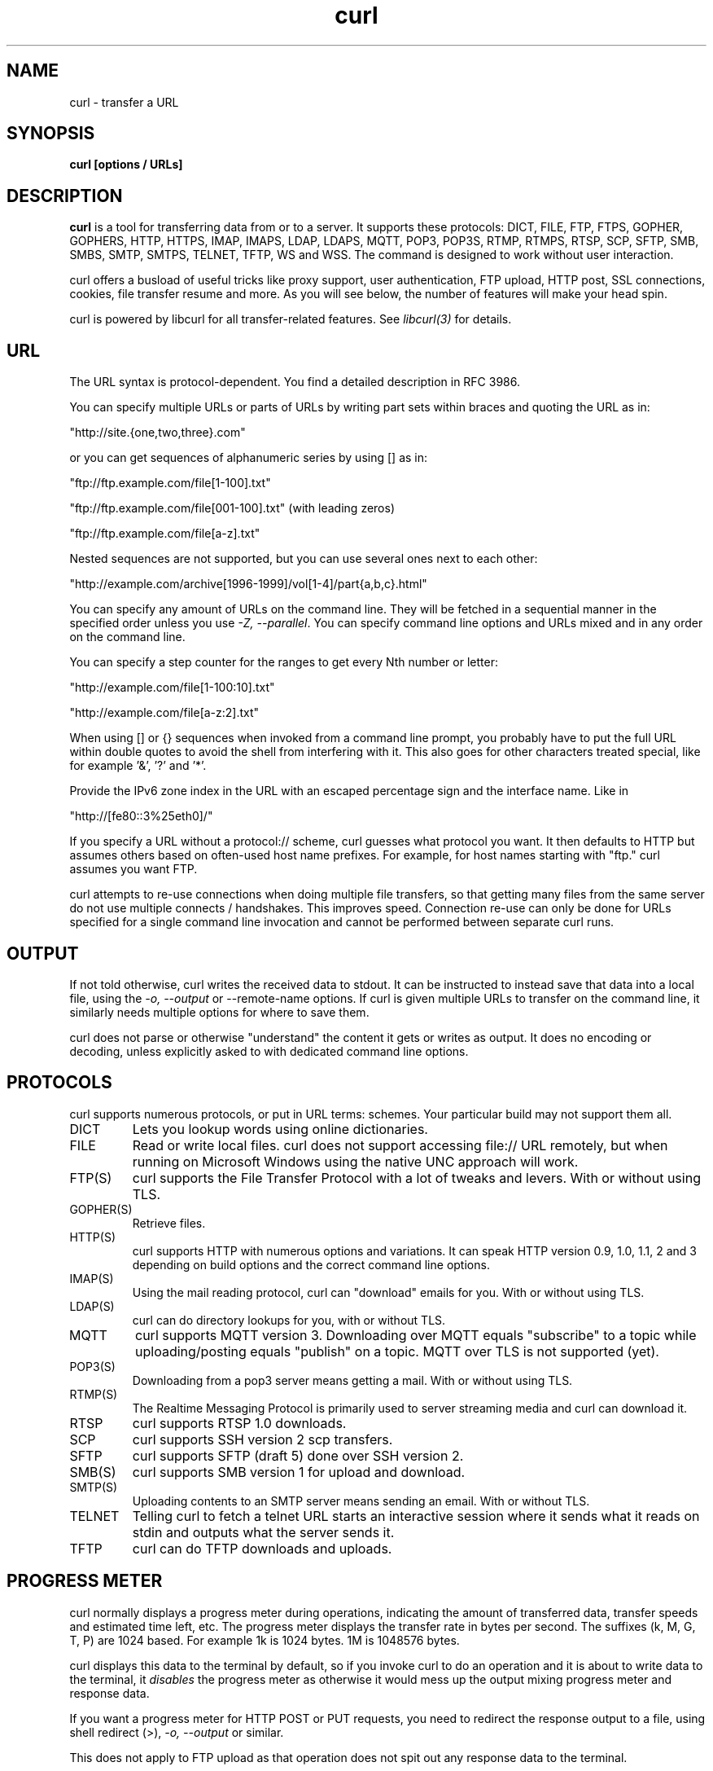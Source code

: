 .\" **************************************************************************
.\" *                                  _   _ ____  _
.\" *  Project                     ___| | | |  _ \| |
.\" *                             / __| | | | |_) | |
.\" *                            | (__| |_| |  _ <| |___
.\" *                             \___|\___/|_| \_\_____|
.\" *
.\" * Copyright (C) Daniel Stenberg, <daniel@haxx.se>, et al.
.\" *
.\" * This software is licensed as described in the file COPYING, which
.\" * you should have received as part of this distribution. The terms
.\" * are also available at https://curl.se/docs/copyright.html.
.\" *
.\" * You may opt to use, copy, modify, merge, publish, distribute and/or sell
.\" * copies of the Software, and permit persons to whom the Software is
.\" * furnished to do so, under the terms of the COPYING file.
.\" *
.\" * This software is distributed on an "AS IS" basis, WITHOUT WARRANTY OF ANY
.\" * KIND, either express or implied.
.\" *
.\" * SPDX-License-Identifier: curl
.\" *
.\" **************************************************************************
.\"
.\" DO NOT EDIT. Generated by the curl project gen.pl man page generator.
.\"
.TH curl 1 "July 07 2023" "curl 8.2.0" "curl Manual"
.SH NAME
curl \- transfer a URL
.SH SYNOPSIS
.B curl [options / URLs]
.SH DESCRIPTION
\fBcurl\fP is a tool for transferring data from or to a server. It supports these
protocols: DICT, FILE, FTP, FTPS, GOPHER, GOPHERS, HTTP, HTTPS, IMAP, IMAPS,
LDAP, LDAPS, MQTT, POP3, POP3S, RTMP, RTMPS, RTSP, SCP, SFTP, SMB, SMBS, SMTP,
SMTPS, TELNET, TFTP, WS and WSS. The command is designed to work without user
interaction.

curl offers a busload of useful tricks like proxy support, user
authentication, FTP upload, HTTP post, SSL connections, cookies, file transfer
resume and more. As you will see below, the number of features will make your
head spin.

curl is powered by libcurl for all transfer-related features. See
\fIlibcurl(3)\fP for details.
.SH URL
The URL syntax is protocol-dependent. You find a detailed description in
RFC 3986.

You can specify multiple URLs or parts of URLs by writing part sets within
braces and quoting the URL as in:

.nf
  \(dqhttp://site.{one,two,three}.com"
.fi

or you can get sequences of alphanumeric series by using [] as in:

.nf
  \(dqftp://ftp.example.com/file[1-100].txt"
.fi

.nf
  \(dqftp://ftp.example.com/file[001-100].txt"    (with leading zeros)
.fi

.nf
  \(dqftp://ftp.example.com/file[a-z].txt"
.fi

Nested sequences are not supported, but you can use several ones next to each
other:

.nf
  \(dqhttp://example.com/archive[1996-1999]/vol[1-4]/part{a,b,c}.html"
.fi

You can specify any amount of URLs on the command line. They will be fetched
in a sequential manner in the specified order unless you use \fI\-Z, \-\-parallel\fP. You
can specify command line options and URLs mixed and in any order on the
command line.

You can specify a step counter for the ranges to get every Nth number or
letter:

.nf
  \(dqhttp://example.com/file[1-100:10].txt"
.fi

.nf
  \(dqhttp://example.com/file[a-z:2].txt"
.fi

When using [] or {} sequences when invoked from a command line prompt, you
probably have to put the full URL within double quotes to avoid the shell from
interfering with it. This also goes for other characters treated special, like
for example '&', '?' and '*'.

Provide the IPv6 zone index in the URL with an escaped percentage sign and the
interface name. Like in

.nf
  \(dqhttp://[fe80::3%25eth0]/"
.fi

If you specify a URL without a protocol:// scheme, curl guesses what protocol
you want. It then defaults to HTTP but assumes others based on often-used host
name prefixes. For example, for host names starting with "ftp." curl assumes
you want FTP.

curl attempts to re-use connections when doing multiple file transfers, so
that getting many files from the same server do not use multiple connects /
handshakes. This improves speed. Connection re-use can only be done for URLs
specified for a single command line invocation and cannot be performed between
separate curl runs.
.SH OUTPUT
If not told otherwise, curl writes the received data to stdout. It can be
instructed to instead save that data into a local file, using the \fI\-o, \-\-output\fP or
\-\-remote-name options. If curl is given multiple URLs to transfer on the
command line, it similarly needs multiple options for where to save them.

curl does not parse or otherwise "understand" the content it gets or writes as
output. It does no encoding or decoding, unless explicitly asked to with
dedicated command line options.
.SH PROTOCOLS
curl supports numerous protocols, or put in URL terms: schemes. Your
particular build may not support them all.
.IP DICT
Lets you lookup words using online dictionaries.
.IP FILE
Read or write local files. curl does not support accessing file:// URL
remotely, but when running on Microsoft Windows using the native UNC approach
will work.
.IP FTP(S)
curl supports the File Transfer Protocol with a lot of tweaks and levers. With
or without using TLS.
.IP GOPHER(S)
Retrieve files.
.IP HTTP(S)
curl supports HTTP with numerous options and variations. It can speak HTTP
version 0.9, 1.0, 1.1, 2 and 3 depending on build options and the correct
command line options.
.IP IMAP(S)
Using the mail reading protocol, curl can "download" emails for you. With or
without using TLS.
.IP LDAP(S)
curl can do directory lookups for you, with or without TLS.
.IP MQTT
curl supports MQTT version 3. Downloading over MQTT equals "subscribe" to a
topic while uploading/posting equals "publish" on a topic. MQTT over TLS is
not supported (yet).
.IP POP3(S)
Downloading from a pop3 server means getting a mail. With or without using
TLS.
.IP RTMP(S)
The Realtime Messaging Protocol is primarily used to server streaming media
and curl can download it.
.IP RTSP
curl supports RTSP 1.0 downloads.
.IP SCP
curl supports SSH version 2 scp transfers.
.IP SFTP
curl supports SFTP (draft 5) done over SSH version 2.
.IP SMB(S)
curl supports SMB version 1 for upload and download.
.IP SMTP(S)
Uploading contents to an SMTP server means sending an email. With or without
TLS.
.IP TELNET
Telling curl to fetch a telnet URL starts an interactive session where it
sends what it reads on stdin and outputs what the server sends it.
.IP TFTP
curl can do TFTP downloads and uploads.
.SH "PROGRESS METER"
curl normally displays a progress meter during operations, indicating the
amount of transferred data, transfer speeds and estimated time left, etc. The
progress meter displays the transfer rate in bytes per second. The suffixes
(k, M, G, T, P) are 1024 based. For example 1k is 1024 bytes. 1M is 1048576
bytes.

curl displays this data to the terminal by default, so if you invoke curl to
do an operation and it is about to write data to the terminal, it
\fIdisables\fP the progress meter as otherwise it would mess up the output
mixing progress meter and response data.

If you want a progress meter for HTTP POST or PUT requests, you need to
redirect the response output to a file, using shell redirect (>), \fI\-o, \-\-output\fP or
similar.

This does not apply to FTP upload as that operation does not spit out any
response data to the terminal.

If you prefer a progress "bar" instead of the regular meter, \fI\-#, \-\-progress-bar\fP is
your friend. You can also disable the progress meter completely with the
\-\-silent option.
.SH VERSION
This man page describes curl 8.2.0. If you use a later version, chances are
this man page does not fully document it. If you use an earlier version, this
document tries to include version information about which specific version
that introduced changes.

You can always learn which the latest curl version is by running
.nf
curl https://curl.se/info
.fi
.SH OPTIONS
Options start with one or two dashes. Many of the options require an
additional value next to them.

The short "single-dash" form of the options, \-d for example, may be used with
or without a space between it and its value, although a space is a recommended
separator. The long "double-dash" form, \-\-data for example, requires a space
between it and its value.

Short version options that do not need any additional values can be used
immediately next to each other, like for example you can specify all the
options \-O, \-L and \-v at once as \-OLv.

In general, all boolean options are enabled with \-\-\fBoption\fP and yet again
disabled with \-\-\fBno-\fPoption. That is, you use the same option name but
prefix it with "no-". However, in this list we mostly only list and show the
\-\-option version of them.

When \fI\-:, \-\-next\fP is used, it resets the parser state and you start again with a
clean option state, except for the options that are "global". Global options
will retain their values and meaning even after \fI\-:, \-\-next\fP.

The following options are global:
\fI\-\-fail-early\fP, \fI\-Z, \-\-parallel\fP and \fI\-#, \-\-progress-bar\fP.
.IP "\-K, \-\-config <file>"
Specify a text file to read curl arguments from. The command line arguments
found in the text file will be used as if they were provided on the command
line.

Options and their parameters must be specified on the same line in the file,
separated by whitespace, colon, or the equals sign. Long option names can
optionally be given in the config file without the initial double dashes and
if so, the colon or equals characters can be used as separators. If the option
is specified with one or two dashes, there can be no colon or equals character
between the option and its parameter.

If the parameter contains whitespace (or starts with : or =), the parameter
must be enclosed within quotes. Within double quotes, the following escape
sequences are available: \\\\, \\", \\t, \\n, \\r and \\v. A backslash
preceding any other letter is ignored.

If the first column of a config line is a '#' character, the rest of the line
will be treated as a comment.

Only write one option per physical line in the config file.

Specify the filename to \fI\-K, \-\-config\fP as '-' to make curl read the file from stdin.

Note that to be able to specify a URL in the config file, you need to specify
it using the \fI\-\-url\fP option, and not by simply writing the URL on its own
line. So, it could look similar to this:

url = "https://curl.se/docs/"

.nf
 # \-\-\- Example file \-\-\-
 # this is a comment
 url = "example.com"
 output = "curlhere.html"
 user-agent = "superagent/1.0"
.fi

.nf
 # and fetch another URL too
 url = "example.com/docs/manpage.html"
 \-O
 referer = "http://nowhereatall.example.com/"
 # \-\-\- End of example file \-\-\-
.fi

When curl is invoked, it (unless \-\-disable is used) checks for a default
config file and uses it if found, even when \fI\-K, \-\-config\fP is used. The default
config file is checked for in the following places in this order:

1) "$CURL_HOME/.curlrc"

2) "$XDG_CONFIG_HOME/curlrc" (Added in 7.73.0)

3) "$HOME/.curlrc"

4) Windows: "%USERPROFILE%\\.curlrc"

5) Windows: "%APPDATA%\\.curlrc"

6) Windows: "%USERPROFILE%\\Application Data\\.curlrc"

7) Non-Windows: use getpwuid to find the home directory

8) On Windows, if it finds no .curlrc file in the sequence described above, it
checks for one in the same dir the curl executable is placed.

On Windows two filenames are checked per location: .curlrc and _curlrc,
preferring the former. Older versions on Windows checked for _curlrc only.

\fI\-K, \-\-config\fP can be used several times in a command line

Example:
.nf
 curl --config file.txt https://example.com
.fi

See also \fI--disable\fP.
.IP "\-D, \-\-dump-header <filename>"
(HTTP FTP) Write the received protocol headers to the specified file. If no headers are
received, the use of this option will create an empty file.

When used in FTP, the FTP server response lines are considered being "headers"
and thus are saved there.

Having multiple transfers in one set of operations (i.e. the URLs in one
\fI\-:, \-\-next\fP clause), will append them to the same file, separated by a blank line.

If \fI\-D, \-\-dump-header\fP is provided several times, the last set value will be used.

Example:
.nf
 curl --dump-header store.txt https://example.com
.fi

See also \fI-o, --output\fP.
.IP "\-\-fail-early"
Fail and exit on the first detected transfer error.

When curl is used to do multiple transfers on the command line, it will
attempt to operate on each given URL, one by one. By default, it will ignore
errors if there are more URLs given and the last URL's success will determine
the error code curl returns. So early failures will be "hidden" by subsequent
successful transfers.

Using this option, curl will instead return an error on the first transfer
that fails, independent of the amount of URLs that are given on the command
line. This way, no transfer failures go undetected by scripts and similar.

This option does not imply \-\-fail, which causes transfers to fail due to the
server's HTTP status code. You can combine the two options, however note \-\-fail
is not global and is therefore contained by \fI\-:, \-\-next\fP.

This option is global and does not need to be specified for each use of --next.

Providing \fI\-\-fail-early\fP multiple times has no extra effect.
Disable it again with \-\-no-fail-early.

Example:
.nf
 curl --fail-early https://example.com https://two.example
.fi

See also \fI--fail\fP and \fI--fail-with-body\fP. Added in 7.52.0.
.IP "\-P, \-\-ftp-port <address>"
(FTP) Reverses the default initiator/listener roles when connecting with FTP. This
option makes curl use active mode. curl then tells the server to connect back
to the client's specified address and port, while passive mode asks the server
to setup an IP address and port for it to connect to. <address> should be one
of:
.RS
.nf
  interface
  e.g. "eth0" to specify which interface's IP address you want to use (Unix only)
  
  IP address
  e.g. "192.168.10.1" to specify the exact IP address
  
  host name
  e.g. "my.host.domain" to specify the machine
  
  \-
  make curl pick the same IP address that is already used for the control
  connection
  
.fi
.RE
.IP

Disable the use of PORT with \-\-ftp-pasv. Disable the attempt to use the EPRT
command instead of PORT by using \-\-disable-eprt. EPRT is really PORT++.

You can also append ":[start]-[end]\&" to the right of the address, to tell
curl what TCP port range to use. That means you specify a port range, from a
lower to a higher number. A single number works as well, but do note that it
increases the risk of failure since the port may not be available.


If \fI\-P, \-\-ftp-port\fP is provided several times, the last set value will be used.

Examples:
.nf
 curl -P - ftp:/example.com
 curl -P eth0 ftp:/example.com
 curl -P 192.168.0.2 ftp:/example.com
.fi

See also \fI--ftp-pasv\fP and \fI--disable-eprt\fP.
.IP "\-:, \-\-next"
Tells curl to use a separate operation for the following URL and associated
options. This allows you to send several URL requests, each with their own
specific options, for example, such as different user names or custom requests
for each.

\fI\-:, \-\-next\fP will reset all local options and only global ones will have their
values survive over to the operation following the \fI\-:, \-\-next\fP instruction. Global
options include \-\-verbose, \-\-trace, \-\-trace-ascii and \fI\-\-fail-early\fP.

For example, you can do both a GET and a POST in a single command line:

.nf
 curl www1.example.com \-\-next \-d postthis www2.example.com
.fi

\fI\-:, \-\-next\fP can be used several times in a command line

Examples:
.nf
 curl https://example.com --next -d postthis www2.example.com
 curl -I https://example.com --next https://example.net/
.fi

See also \fI-Z, --parallel\fP and \fI-K, --config\fP. Added in 7.36.0.
.IP "\-N, \-\-no-buffer"
Disables the buffering of the output stream. In normal work situations, curl
will use a standard buffered output stream that will have the effect that it
will output the data in chunks, not necessarily exactly when the data arrives.
Using this option will disable that buffering.

Providing \fI\-N, \-\-no-buffer\fP multiple times has no extra effect.
Disable it again with \-\-buffer.

Example:
.nf
 curl --no-buffer https://example.com
.fi

See also \fI-#, --progress-bar\fP.
.IP "\-\-output-dir <dir>"
This option specifies the directory in which files should be stored, when
\-\-remote-name or \fI\-o, \-\-output\fP are used.

The given output directory is used for all URLs and output options on the
command line, up until the first \fI\-:, \-\-next\fP.

If the specified target directory does not exist, the operation will fail
unless \-\-create-dirs is also used.

If \fI\-\-output-dir\fP is provided several times, the last set value will be used.

Example:
.nf
 curl --output-dir "tmp" -O https://example.com
.fi

See also \fI--remote-name\fP and \fI--remote-header-name\fP. Added in 7.73.0.
.IP "\-o, \-\-output <file>"
Write output to <file> instead of stdout. If you are using {} or [] to fetch
multiple documents, you should quote the URL and you can use '#' followed by a
number in the <file> specifier. That variable will be replaced with the current
string for the URL being fetched. Like in:

.nf
 curl "http://{one,two}.example.com" \-o "file_#1.txt"
.fi

or use several variables like:

.nf
 curl "http://{site,host}.host[1-5].com" \-o "#1_#2"
.fi

You may use this option as many times as the number of URLs you have. For
example, if you specify two URLs on the same command line, you can use it like
this:

.nf
  curl \-o aa example.com \-o bb example.net
.fi

and the order of the \-o options and the URLs does not matter, just that the
first \-o is for the first URL and so on, so the above command line can also be
written as

.nf
  curl example.com example.net \-o aa \-o bb
.fi

See also the \-\-create-dirs option to create the local directories
dynamically. Specifying the output as '-' (a single dash) will force the
output to be done to stdout.

To suppress response bodies, you can redirect output to /dev/null:

.nf
  curl example.com \-o /dev/null
.fi

Or for Windows use nul:

.nf
  curl example.com \-o nul
.fi

\fI\-o, \-\-output\fP can be used several times in a command line

Examples:
.nf
 curl -o file https://example.com
 curl "http://{one,two}.example.com" -o "file_#1.txt"
 curl "http://{site,host}.host[1-5].com" -o "#1_#2"
 curl -o file https://example.com -o file2 https://example.net
.fi

See also \fI--remote-name\fP, \fI--remote-name-all\fP and \fI--remote-header-name\fP.
.IP "\-\-parallel-max <num>"
When asked to do parallel transfers, using \fI\-Z, \-\-parallel\fP, this option controls
the maximum amount of transfers to do simultaneously.

This option is global and does not need to be specified for each use of
\fI\-:, \-\-next\fP.

The default is 50.

If \fI\-\-parallel-max\fP is provided several times, the last set value will be used.

Example:
.nf
 curl --parallel-max 100 -Z https://example.com ftp://example.com/
.fi

See also \fI-Z, --parallel\fP. Added in 7.66.0.
.IP "\-Z, \-\-parallel"
Makes curl perform its transfers in parallel as compared to the regular serial
manner.

This option is global and does not need to be specified for each use of --next.

Providing \fI\-Z, \-\-parallel\fP multiple times has no extra effect.
Disable it again with \-\-no-parallel.

Example:
.nf
 curl --parallel https://example.com -o file1 https://example.com -o file2
.fi

See also \fI-:, --next\fP and \fI--verbose\fP. Added in 7.66.0.
.IP "\-#, \-\-progress-bar"
Make curl display transfer progress as a simple progress bar instead of the
standard, more informational, meter.

This progress bar draws a single line of '#' characters across the screen and
shows a percentage if the transfer size is known. For transfers without a
known size, there will be space ship (-=o=-) that moves back and forth but
only while data is being transferred, with a set of flying hash sign symbols on
top.

This option is global and does not need to be specified for each use of --next.

Providing \fI\-#, \-\-progress-bar\fP multiple times has no extra effect.
Disable it again with \-\-no-progress-bar.

Example:
.nf
 curl -# -O https://example.com
.fi

See also \fI--styled-output\fP.
.IP "\-\-proto <protocols>"
Tells curl to limit what protocols it may use for transfers. Protocols are
evaluated left to right, are comma separated, and are each a protocol name or
\(aqall', optionally prefixed by zero or more modifiers. Available modifiers are:
.RS

.nf
  +
  Permit this protocol in addition to protocols already permitted (this is
  the default if no modifier is used).
.fi

.nf
  \-
  Deny this protocol, removing it from the list of protocols already permitted.
.fi

.nf
  =
  Permit only this protocol (ignoring the list already permitted), though
  subject to later modification by subsequent entries in the comma separated
  list.
  
.fi
.RE
.IP
For example:
.RS

.nf
  \-\-proto \-ftps
  uses the default protocols, but disables ftps
.fi

.nf
  \-\-proto \-all,https,+http
  only enables http and https
.fi

.nf
  \-\-proto =http,https
  also only enables http and https
  
.fi
.RE
.IP
Unknown and disabled protocols produce a warning. This allows scripts to
safely rely on being able to disable potentially dangerous protocols, without
relying upon support for that protocol being built into curl to avoid an error.

This option can be used multiple times, in which case the effect is the same
as concatenating the protocols into one instance of the option.

If \fI\-\-proto\fP is provided several times, the last set value will be used.

Example:
.nf
 curl --proto =http,https,sftp https://example.com
.fi

See also \fI--proto-redir\fP and \fI--proto-default\fP.
.IP "\-x, \-\-proxy [protocol://]host[:port]"
Use the specified proxy.

The proxy string can be specified with a protocol:// prefix. No protocol
specified or http:// will be treated as HTTP proxy. Use socks4://, socks4a://,
socks5:// or socks5h:// to request a specific SOCKS version to be used.


Unix domain sockets are supported for socks proxy. Set localhost for the host
part. e.g. socks5h://localhost/path/to/socket.sock

HTTPS proxy support via https:// protocol prefix was added in 7.52.0 for
OpenSSL, GnuTLS and NSS. Since 7.87.0, it also works for BearSSL, mbedTLS,
rustls, Schannel, Secure Transport and wolfSSL.

Unrecognized and unsupported proxy protocols cause an error since 7.52.0.
Prior versions may ignore the protocol and use http:// instead.

If the port number is not specified in the proxy string, it is assumed to be
1080.

This option overrides existing environment variables that set the proxy to
use. If there's an environment variable setting a proxy, you can set proxy to
\(dq" to override it.

All operations that are performed over an HTTP proxy will transparently be
converted to HTTP. It means that certain protocol specific operations might
not be available. This is not the case if you can tunnel through the proxy, as
one with the \-\-proxytunnel option.

User and password that might be provided in the proxy string are URL decoded
by curl. This allows you to pass in special characters such as @ by using %40
or pass in a colon with %3a.

The proxy host can be specified the same way as the proxy environment
variables, including the protocol prefix (http://) and the embedded user +
password.

When a proxy is used, the active FTP mode as set with \fI\-P, \-\-ftp-port\fP, cannot be
used.

If \fI\-x, \-\-proxy\fP is provided several times, the last set value will be used.

Example:
.nf
 curl --proxy http://proxy.example https://example.com
.fi

See also \fI--socks5\fP and \fI--proxy-basic\fP.
.IP "\-\-url <url>"
Specify a URL to fetch. This option is mostly handy when you want to specify
URL(s) in a config file.

If the given URL is missing a scheme name (such as "http://" or "ftp://" etc)
then curl will make a guess based on the host. If the outermost sub-domain
name matches DICT, FTP, IMAP, LDAP, POP3 or SMTP then that protocol will be
used, otherwise HTTP will be used. Since 7.45.0 guessing can be disabled by
setting a default protocol, see \-\-proto-default for details.

To control where this URL is written, use the \fI\-o, \-\-output\fP or the \-\-remote-name
options.

\fBWARNING\fP: On Windows, particular file:// accesses can be converted to
network accesses by the operating system. Beware!

\fI\-\-url\fP can be used several times in a command line

Example:
.nf
 curl --url https://example.com
.fi

See also \fI-:, --next\fP and \fI-K, --config\fP.
.SH FILES
.I ~/.curlrc
.RS
Default config file, see \fI\-K, \-\-config\fP for details.
.SH ENVIRONMENT
The environment variables can be specified in lower case or upper case. The
lower case version has precedence. http_proxy is an exception as it is only
available in lower case.

Using an environment variable to set the proxy has the same effect as using
the \fI\-x, \-\-proxy\fP option.

.IP "http_proxy [protocol://]<host>[:port]"
Sets the proxy server to use for HTTP.
.IP "HTTPS_PROXY [protocol://]<host>[:port]"
Sets the proxy server to use for HTTPS.
.IP "[url-protocol]_PROXY [protocol://]<host>[:port]"
Sets the proxy server to use for [url-protocol], where the protocol is a
protocol that curl supports and as specified in a URL. FTP, FTPS, POP3, IMAP,
SMTP, LDAP, etc.
.IP "ALL_PROXY [protocol://]<host>[:port]"
Sets the proxy server to use if no protocol-specific proxy is set.
.IP "NO_PROXY <comma-separated list of hosts/domains>"
list of host names that should not go through any proxy. If set to an asterisk
\(aq*' only, it matches all hosts. Each name in this list is matched as either
a domain name which contains the hostname, or the hostname itself.

This environment variable disables use of the proxy even when specified with
the \fI\-x, \-\-proxy\fP option. That is:

.B NO_PROXY=direct.example.com
.nf
  curl \-x http://proxy.example.com  
  # http://direct.example.com accesses the target URL directly, and
  
.fi
.B NO_PROXY=direct.example.com
.nf
  curl \-x http://proxy.example.com  
  # http://somewhere.example.com accesses the target URL through the proxy.
.fi

The list of host names can also be include numerical IP addresses, and IPv6
versions should then be given without enclosing brackets.

Since 7.86.0, IP addresses can be specified using CIDR notation: an appended
slash and number specifies the number of "network bits" out of the address to
use in the comparison. For example "192.168.0.0/16" would match all addresses
starting with "192.168".
.IP "APPDATA <dir>"
On Windows, this variable is used when trying to find the home directory. If
the primary home variable are all unset.
.IP "COLUMNS <terminal width>"
If set, the specified number of characters will be used as the terminal width
when the alternative progress-bar is shown. If not set, curl will try to
figure it out using other ways.
.IP "CURL_CA_BUNDLE <file>"
If set, will be used as the \-\-cacert value.
.IP "CURL_HOME <dir>"
If set, is the first variable curl checks when trying to find its home
directory. If not set, it continues to check \fIXDG_CONFIG_HOME\fP
.IP "CURL_SSL_BACKEND <TLS backend>"
If curl was built with support for "MultiSSL", meaning that it has built-in
support for more than one TLS backend, this environment variable can be set to
the case insensitive name of the particular backend to use when curl is
invoked. Setting a name that is not a built-in alternative will make curl
stay with the default.

SSL backend names (case-insensitive): bearssl, gnutls, gskit, mbedtls,
nss, openssl, rustls, schannel, secure-transport, wolfssl
.IP "HOME <dir>"
If set, this is used to find the home directory when that is needed. Like when
looking for the default .curlrc. \fICURL_HOME\fP and \fIXDG_CONFIG_HOME\fP
have preference.
.IP "QLOGDIR <directory name>"
If curl was built with HTTP/3 support, setting this environment variable to a
local directory will make curl produce qlogs in that directory, using file
names named after the destination connection id (in hex). Do note that these
files can become rather large. Works with both QUIC backends.
.IP SHELL
Used on VMS when trying to detect if using a DCL or a "unix" shell.
.IP "SSL_CERT_DIR <dir>"
If set, will be used as the \-\-capath value.
.IP "SSL_CERT_FILE <path>"
If set, will be used as the \-\-cacert value.
.IP "SSLKEYLOGFILE <file name>"
If you set this environment variable to a file name, curl will store TLS
secrets from its connections in that file when invoked to enable you to
analyze the TLS traffic in real time using network analyzing tools such as
Wireshark. This works with the following TLS backends: OpenSSL, libressl,
BoringSSL, GnuTLS, NSS and wolfSSL.
.IP "USERPROFILE <dir>"
On Windows, this variable is used when trying to find the home directory. If
the other, primary, variable are all unset. If set, curl will use the path
\(dq$USERPROFILE\\Application Data".
.IP "XDG_CONFIG_HOME <dir>"
If \fICURL_HOME\fP is not set, this variable is checked when looking for a
default .curlrc file.
.SH "PROXY PROTOCOL PREFIXES"
The proxy string may be specified with a protocol:// prefix to specify
alternative proxy protocols.

If no protocol is specified in the proxy string or if the string does not match
a supported one, the proxy will be treated as an HTTP proxy.

The supported proxy protocol prefixes are as follows:
.IP "http://"
Makes it use it as an HTTP proxy. The default if no scheme prefix is used.
.IP "https://"
Makes it treated as an \fBHTTPS\fP proxy.
.IP "socks4://"
Makes it the equivalent of \-\-socks4
.IP "socks4a://"
Makes it the equivalent of \-\-socks4a
.IP "socks5://"
Makes it the equivalent of \-\-socks5
.IP "socks5h://"
Makes it the equivalent of \-\-socks5-hostname
.SH EXIT CODES
There are a bunch of different error codes and their corresponding error
messages that may appear under error conditions. At the time of this writing,
the exit codes are:
.IP 0
Success. The operation completed successfully according to the instructions.
.IP 1
Unsupported protocol. This build of curl has no support for this protocol.
.IP 2
Failed to initialize.
.IP 3
URL malformed. The syntax was not correct.
.IP 4
A feature or option that was needed to perform the desired request was not
enabled or was explicitly disabled at build-time. To make curl able to do
this, you probably need another build of libcurl.
.IP 5
Could not resolve proxy. The given proxy host could not be resolved.
.IP 6
Could not resolve host. The given remote host could not be resolved.
.IP 7
Failed to connect to host.
.IP 8
Weird server reply. The server sent data curl could not parse.
.IP 9
FTP access denied. The server denied login or denied access to the particular
resource or directory you wanted to reach. Most often you tried to change to a
directory that does not exist on the server.
.IP 10
FTP accept failed. While waiting for the server to connect back when an active
FTP session is used, an error code was sent over the control connection or
similar.
.IP 11
FTP weird PASS reply. Curl could not parse the reply sent to the PASS request.
.IP 12
During an active FTP session while waiting for the server to connect back to
curl, the timeout expired.
.IP 13
FTP weird PASV reply, Curl could not parse the reply sent to the PASV request.
.IP 14
FTP weird 227 format. Curl could not parse the 227-line the server sent.
.IP 15
FTP cannot use host. Could not resolve the host IP we got in the 227-line.
.IP 16
HTTP/2 error. A problem was detected in the HTTP2 framing layer. This is
somewhat generic and can be one out of several problems, see the error message
for details.
.IP 17
FTP could not set binary. Could not change transfer method to binary.
.IP 18
Partial file. Only a part of the file was transferred.
.IP 19
FTP could not download/access the given file, the RETR (or similar) command
failed.
.IP 21
FTP quote error. A quote command returned error from the server.
.IP 22
HTTP page not retrieved. The requested URL was not found or returned another
error with the HTTP error code being 400 or above. This return code only
appears if \-\-fail is used.
.IP 23
Write error. Curl could not write data to a local filesystem or similar.
.IP 25
FTP could not STOR file. The server denied the STOR operation, used for FTP
uploading.
.IP 26
Read error. Various reading problems.
.IP 27
Out of memory. A memory allocation request failed.
.IP 28
Operation timeout. The specified time-out period was reached according to the
conditions.
.IP 30
FTP PORT failed. The PORT command failed. Not all FTP servers support the PORT
command, try doing a transfer using PASV instead!
.IP 31
FTP could not use REST. The REST command failed. This command is used for
resumed FTP transfers.
.IP 33
HTTP range error. The range "command" did not work.
.IP 34
HTTP post error. Internal post-request generation error.
.IP 35
SSL connect error. The SSL handshaking failed.
.IP 36
Bad download resume. Could not continue an earlier aborted download.
.IP 37
FILE could not read file. Failed to open the file. Permissions?
.IP 38
LDAP cannot bind. LDAP bind operation failed.
.IP 39
LDAP search failed.
.IP 41
Function not found. A required LDAP function was not found.
.IP 42
Aborted by callback. An application told curl to abort the operation.
.IP 43
Internal error. A function was called with a bad parameter.
.IP 45
Interface error. A specified outgoing interface could not be used.
.IP 47
Too many redirects. When following redirects, curl hit the maximum amount.
.IP 48
Unknown option specified to libcurl. This indicates that you passed a weird
option to curl that was passed on to libcurl and rejected. Read up in the
manual!
.IP 49
Malformed telnet option.
.IP 52
The server did not reply anything, which here is considered an error.
.IP 53
SSL crypto engine not found.
.IP 54
Cannot set SSL crypto engine as default.
.IP 55
Failed sending network data.
.IP 56
Failure in receiving network data.
.IP 58
Problem with the local certificate.
.IP 59
Could not use specified SSL cipher.
.IP 60
Peer certificate cannot be authenticated with known CA certificates.
.IP 61
Unrecognized transfer encoding.
.IP 63
Maximum file size exceeded.
.IP 64
Requested FTP SSL level failed.
.IP 65
Sending the data requires a rewind that failed.
.IP 66
Failed to initialise SSL Engine.
.IP 67
The user name, password, or similar was not accepted and curl failed to log in.
.IP 68
File not found on TFTP server.
.IP 69
Permission problem on TFTP server.
.IP 70
Out of disk space on TFTP server.
.IP 71
Illegal TFTP operation.
.IP 72
Unknown TFTP transfer ID.
.IP 73
File already exists (TFTP).
.IP 74
No such user (TFTP).
.IP 77
Problem reading the SSL CA cert (path? access rights?).
.IP 78
The resource referenced in the URL does not exist.
.IP 79
An unspecified error occurred during the SSH session.
.IP 80
Failed to shut down the SSL connection.
.IP 82
Could not load CRL file, missing or wrong format.
.IP 83
Issuer check failed.
.IP 84
The FTP PRET command failed.
.IP 85
Mismatch of RTSP CSeq numbers.
.IP 86
Mismatch of RTSP Session Identifiers.
.IP 87
Unable to parse FTP file list.
.IP 88
FTP chunk callback reported error.
.IP 89
No connection available, the session will be queued.
.IP 90
SSL public key does not matched pinned public key.
.IP 91
Invalid SSL certificate status.
.IP 92
Stream error in HTTP/2 framing layer.
.IP 93
An API function was called from inside a callback.
.IP 94
An authentication function returned an error.
.IP 95
A problem was detected in the HTTP/3 layer. This is somewhat generic and can
be one out of several problems, see the error message for details.
.IP 96
QUIC connection error. This error may be caused by an SSL library error. QUIC
is the protocol used for HTTP/3 transfers.
.IP 97
Proxy handshake error.
.IP 98
A client-side certificate is required to complete the TLS handshake.
.IP 99
Poll or select returned fatal error.
.IP XX
More error codes will appear here in future releases. The existing ones
are meant to never change.
.SH BUGS
If you experience any problems with curl, submit an issue in the project's bug
tracker on GitHub: https://github.com/curl/curl/issues
.SH AUTHORS / CONTRIBUTORS
Daniel Stenberg is the main author, but the whole list of contributors is
found in the separate THANKS file.
.SH WWW
https://curl.se
.SH "SEE ALSO"
.BR ftp (1),
.BR wget (1)
